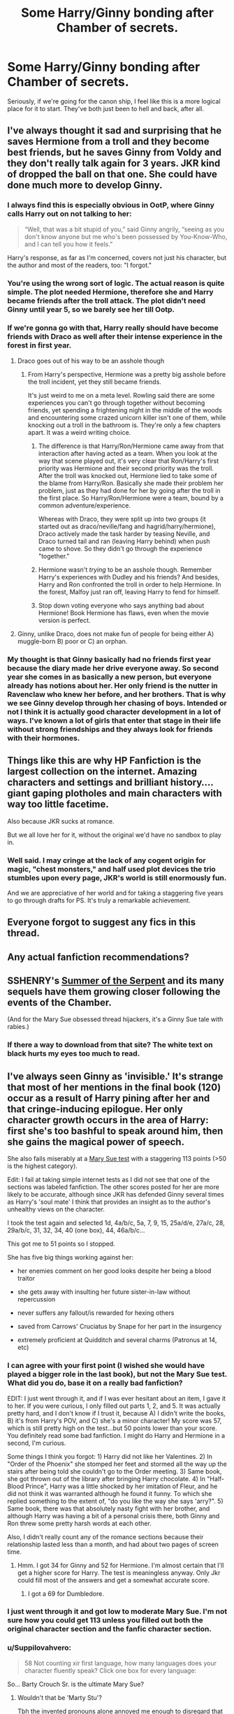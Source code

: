 #+TITLE: Some Harry/Ginny bonding after Chamber of secrets.

* Some Harry/Ginny bonding after Chamber of secrets.
:PROPERTIES:
:Score: 21
:DateUnix: 1433272458.0
:DateShort: 2015-Jun-02
:FlairText: Request
:END:
Seriously, if we're going for the canon ship, I feel like this is a more logical place for it to start. They've both just been to hell and back, after all.


** I've always thought it sad and surprising that he saves Hermione from a troll and they become best friends, but he saves Ginny from Voldy and they don't really talk again for 3 years. JKR kind of dropped the ball on that one. She could have done much more to develop Ginny.
:PROPERTIES:
:Author: LeisureSuiteLarry
:Score: 19
:DateUnix: 1433279546.0
:DateShort: 2015-Jun-03
:END:

*** I always find this is especially obvious in OotP, where Ginny calls Harry out on not talking to her:

#+begin_quote
  “Well, that was a bit stupid of you,” said Ginny angrily, “seeing as you don't know anyone but me who's been possessed by You-Know-Who, and I can tell you how it feels.”
#+end_quote

Harry's response, as far as I'm concerned, covers not just his character, but the author and most of the readers, too: "I forgot."
:PROPERTIES:
:Author: Emmarrrrr
:Score: 9
:DateUnix: 1433311091.0
:DateShort: 2015-Jun-03
:END:


*** You're using the wrong sort of logic. The actual reason is quite simple. The plot needed Hermione, therefore she and Harry became friends after the troll attack. The plot didn't need Ginny until year 5, so we barely see her till Ootp.
:PROPERTIES:
:Author: PsychoGeek
:Score: 6
:DateUnix: 1433309231.0
:DateShort: 2015-Jun-03
:END:


*** If we're gonna go with that, Harry really should have become friends with Draco as well after their intense experience in the forest in first year.
:PROPERTIES:
:Author: derivedabsurdity7
:Score: 5
:DateUnix: 1433284604.0
:DateShort: 2015-Jun-03
:END:

**** Draco goes out of his way to be an asshole though
:PROPERTIES:
:Author: Waldorf_
:Score: 7
:DateUnix: 1433284783.0
:DateShort: 2015-Jun-03
:END:

***** From Harry's perspective, Hermione was a pretty big asshole before the troll incident, yet they still became friends.

It's just weird to me on a meta level. Rowling said there are some experiences you can't go through together without becoming friends, yet spending a frightening night in the middle of the woods and encountering some crazed unicorn killer isn't one of them, while knocking out a troll in the bathroom is. They're only a few chapters apart. It was a weird writing choice.
:PROPERTIES:
:Author: derivedabsurdity7
:Score: 1
:DateUnix: 1433289701.0
:DateShort: 2015-Jun-03
:END:

****** The difference is that Harry/Ron/Hermione came away from that interaction after having acted as a team. When you look at the way that scene played out, it's very clear that Ron/Harry's first priority was Hermione and their second priority was the troll. After the troll was knocked out, Hermione lied to take some of the blame from Harry/Ron. Basically she made their problem her problem, just as they had done for her by going after the troll in the first place. So Harry/Ron/Hermione were a team, bound by a common adventure/experience.

Whereas with Draco, they were split up into two groups (it started out as draco/neville/fang and hagrid/harry/hermione), Draco actively made the task harder by teasing Neville, and Draco turned tail and ran (leaving Harry behind) when push came to shove. So they didn't go through the experience "together."
:PROPERTIES:
:Author: OwlPostAgain
:Score: 9
:DateUnix: 1433297596.0
:DateShort: 2015-Jun-03
:END:


****** Hermione wasn't /trying/ to be an asshole though. Remember Harry's experiences with Dudley and his friends? And besides, Harry and Ron confronted the troll in order to help Hermione. In the forest, Malfoy just ran off, leaving Harry to fend for himself.
:PROPERTIES:
:Author: razminr11
:Score: 6
:DateUnix: 1433290668.0
:DateShort: 2015-Jun-03
:END:


****** Stop down voting everyone who says anything bad about Hermione! Book Hermione has flaws, even when the movie version is perfect.
:PROPERTIES:
:Author: Laoscaos
:Score: -1
:DateUnix: 1433350829.0
:DateShort: 2015-Jun-03
:END:


**** Ginny, unlike Draco, does not make fun of people for being either A) muggle-born B) poor or C) an orphan.
:PROPERTIES:
:Author: LiamNeesonsMegaCock
:Score: 2
:DateUnix: 1433285415.0
:DateShort: 2015-Jun-03
:END:


*** My thought is that Ginny basically had no friends first year because the diary made her drive everyone away. So second year she comes in as basically a new person, but everyone already has notions about her. Her only friend is the nutter in Ravenclaw who knew her before, and her brothers. That is why we see Ginny develop through her chasing of boys. Intended or not I think it is actually good character development in a lot of ways. I've known a lot of girls that enter that stage in their life without strong friendships and they always look for friends with their hormones.
:PROPERTIES:
:Author: howtopleaseme
:Score: 1
:DateUnix: 1433354352.0
:DateShort: 2015-Jun-03
:END:


** Things like this are why HP Fanfiction is the largest collection on the internet. Amazing characters and settings and brilliant history.... giant gaping plotholes and main characters with way too little facetime.

Also because JKR sucks at romance.

But we all love her for it, without the original we'd have no sandbox to play in.
:PROPERTIES:
:Author: JustRuss79
:Score: 10
:DateUnix: 1433299644.0
:DateShort: 2015-Jun-03
:END:

*** Well said. I may cringe at the lack of any cogent origin for magic, "chest monsters," and half used plot devices the trio stumbles upon every page, JKR's world is still enormously fun.

And we are appreciative of her world and for taking a staggering five years to go through drafts for PS. It's truly a remarkable achievement.
:PROPERTIES:
:Score: 3
:DateUnix: 1433342412.0
:DateShort: 2015-Jun-03
:END:


** Everyone forgot to suggest any fics in this thread.
:PROPERTIES:
:Author: howtopleaseme
:Score: 5
:DateUnix: 1433354605.0
:DateShort: 2015-Jun-03
:END:


** Any actual fanfiction recommendations?
:PROPERTIES:
:Author: Doomchicken7
:Score: 3
:DateUnix: 1433458075.0
:DateShort: 2015-Jun-05
:END:


** SSHENRY's [[http://www.siye.co.uk/siye/viewuser.php?uid=1644][Summer of the Serpent]] and its many sequels have them growing closer following the events of the Chamber.

(And for the Mary Sue obsessed thread hijackers, it's a Ginny Sue tale with rabies.)
:PROPERTIES:
:Author: __Pers
:Score: 2
:DateUnix: 1433373891.0
:DateShort: 2015-Jun-04
:END:

*** If there a way to download from that site? The white text on black hurts my eyes too much to read.
:PROPERTIES:
:Author: howtopleaseme
:Score: 1
:DateUnix: 1433489736.0
:DateShort: 2015-Jun-05
:END:


** I've always seen Ginny as 'invisible.' It's strange that most of her mentions in the final book (120) occur as a result of Harry pining after her and that cringe-inducing epilogue. Her only character growth occurs in the area of Harry: first she's too bashful to speak around him, then she gains the magical power of speech.

She also fails miserably at a [[http://www.springhole.net/writing/marysue.htm][Mary Sue test]] with a staggering 113 points (>50 is the highest category).

Edit: I fail at taking simple internet tests as I did not see that one of the sections was labeled fanfiction. The other scores posted for her are more likely to be accurate, although since JKR has defended Ginny several times as Harry's 'soul mate' I think that provides an insight as to the author's unhealthy views on the character.

I took the test again and selected 1d, 4a/b/c, 5a, 7, 9, 15, 25a/d/e, 27a/c, 28, 29a/b/c, 31, 32, 34, 40 (one box), 44, 46a/b/c...

This got me to 51 points so I stopped.

She has five big things working against her:

- her enemies comment on her good looks despite her being a blood traitor

- she gets away with insulting her future sister-in-law without repercussion

- never suffers any fallout/is rewarded for hexing others

- saved from Carrows' Cruciatus by Snape for her part in the insurgency

- extremely proficient at Quidditch and several charms (Patronus at 14, etc)
:PROPERTIES:
:Score: 4
:DateUnix: 1433287800.0
:DateShort: 2015-Jun-03
:END:

*** I can agree with your first point (I wished she would have played a bigger role in the last book), but not the Mary Sue test. What did you do, base it on a really bad fanfiction?

EDIT: I just went through it, and if I was ever hesitant about an item, I gave it to her. If you were curious, I only filled out parts 1, 2, and 5. It was actually pretty hard, and I don't know if I trust it, because A) I didn't write the books, B) it's from Harry's POV, and C) she's a minor character! My score was 57, which is still pretty high on the test...but 50 points lower than your score. You definitely read some bad fanfiction. I might do Harry and Hermione in a second, I'm curious.

Some things I think you forgot: 1) Harry did not like her Valentines. 2) In "Order of the Phoenix" she stomped her feet and stormed all the way up the stairs after being told she couldn't go to the Order meeting. 3) Same book, she got thrown out of the library after bringing Harry chocolate. 4) In "Half-Blood Prince", Harry was a little shocked by her imitation of Fleur, and he did not think it was warranted although he found it funny. To which she replied something to the extent of, "do you like the way she says 'arry?". 5) Same book, there was that absolutely nasty fight with her brother, and although Harry was having a bit of a personal crisis there, both Ginny and Ron threw some pretty harsh words at each other.

Also, I didn't really count any of the romance sections because their relationship lasted less than a month, and had about two pages of screen time.
:PROPERTIES:
:Author: silver_fire_lizard
:Score: 7
:DateUnix: 1433306840.0
:DateShort: 2015-Jun-03
:END:

**** Hmm. I got 34 for Ginny and 52 for Hermione. I'm almost certain that I'll get a higher score for Harry. The test is meaningless anyway. Only Jkr could fill most of the answers and get a somewhat accurate score.
:PROPERTIES:
:Author: PsychoGeek
:Score: 1
:DateUnix: 1433318024.0
:DateShort: 2015-Jun-03
:END:

***** I got a 69 for Dumbledore.
:PROPERTIES:
:Author: Suppilovahvero
:Score: 2
:DateUnix: 1433325655.0
:DateShort: 2015-Jun-03
:END:


*** I just went through it and got low to moderate Mary Sue. I'm not sure how you could get 113 unless you filled out both the original character section and the fanfic character section.
:PROPERTIES:
:Author: OwlPostAgain
:Score: 3
:DateUnix: 1433298296.0
:DateShort: 2015-Jun-03
:END:


*** u/Suppilovahvero:
#+begin_quote
  58 Not counting xir first language, how many languages does your character fluently speak? Click one box for every language:
#+end_quote

So... Barty Crouch Sr. is the ultimate Mary Sue?
:PROPERTIES:
:Author: Suppilovahvero
:Score: 3
:DateUnix: 1433322855.0
:DateShort: 2015-Jun-03
:END:

**** Wouldn't that be 'Marty Stu'?

Tbh the invented pronouns alone annoyed me enough to disregard that test. That and I actually like reading Mary Sue stories every now and then.
:PROPERTIES:
:Author: Riversz
:Score: 3
:DateUnix: 1433326419.0
:DateShort: 2015-Jun-03
:END:


*** Most of the options you marked are either ambiguous or just plain wrong.

Ginny isn't a prodigy in Quidditch. For one, she made the team only in her fourth year. Plus, both Harry and Angelina noticed that she wasn't as good a flier as Harry in book 5, and it cost them the match against Hufflepuff. She is good at Quidditch, yes, but not unusually accomplished, and certainly not prodigious like Harry.

I would also hesitate to count Quidditch as 'extremely desirable and/or useful' in the HP universe. Magical ability trumps everything else in the HP world. Oh, and Ginny never produced a corporeal patronus in the books, let alone at fourteen.

Fleur is hardly an innocent victim in the her feud with Ginny/Molly/Hermione. There's a reason why so many generally sympathetic characters dislike her. Plus, Ron tells her to stop it, and Molly reprimands her when she calls Fleur "Phegm".

I fail to see how 29 a/b/c are at all applicable in the Sword of Gryffindor scenario, seeing that the stealing thing is clearly meant as an amoral act in the poll, which the heist was anything but. Also, Snape had no reason to punish her, seeing that they were on the same side.

25 isn't applicable either. Ginny didn't have any outspoken political/social beliefs in canon. Somehow, I don't think "non-rascist" counts as a belief (like, say, liberation of house elves is a belief), and it isn't as if she was shown to care for it much either.

15 isn't applicable, given that magic exists.

A pygmy puff doesn't count as an extaordinary pet. /It's a fucking Pygmy Puff/. They're for sale in the market. Not remotely useful/extraordinary/exotic/whatever.
:PROPERTIES:
:Author: PsychoGeek
:Score: 2
:DateUnix: 1433366577.0
:DateShort: 2015-Jun-04
:END:

**** Agree to disagree.

Ginny plays for the Harpies. Seems like exceptional talent to me. Everything else is solely your opinion.

The problem with Fleur isn't that she's unlikeable. It's that Ginny chose to act out instead of confronting her sister-in-law about any perceived character flaws. Neither Molly nor Ron's reprimands were sufficient. Ginny called Fleur 'a cow' and accused her of only interesting Bill because she was 'glamorous.' An awful attitude that receives no substantial punishment.

29 is in reference to her Bat Bogey Hex. Quick, quote me a passage that deals with her being punished for using it on George. Or one that shows her brother being anything other than awed or cowed by her use of that oft-mentioned ability.

25 stands in my mind. You're certainly free to disagree.

For 15, explain Moody's scars, Fred's ear, Bill's face, or Charlie's burns. Are they just too stubborn to seek treatment?

After 1996, I'd agree with you that Pygmy Puffs aren't special. There is every indication in HBP, though, that the miniature Puffskeins are unique.
:PROPERTIES:
:Score: 1
:DateUnix: 1433369495.0
:DateShort: 2015-Jun-04
:END:


*** u/stefvh:
#+begin_quote
  READ THE INSTRUCTIONS FIRST AND READ THEM CAREFULLY - MISUSE OF THIS TEST WILL CAUSE INACCURATE RESULTS!
#+end_quote
:PROPERTIES:
:Author: stefvh
:Score: 1
:DateUnix: 1433328366.0
:DateShort: 2015-Jun-03
:END:


*** That test is retarded. Many of the questions are ambiguous enough that the answer depends purely upon personal opinion/interpretation.

In any case, a Mary Sue is a character the plot bends over backwards for. Ginny has very little to do with the actual plot of the series, and as such shouldn't even qualify for the title.
:PROPERTIES:
:Author: PsychoGeek
:Score: 1
:DateUnix: 1433310698.0
:DateShort: 2015-Jun-03
:END:
